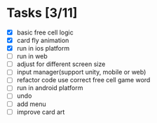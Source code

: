 * Tasks [3/11]
- [X] basic free cell logic
- [X] card fly animation
- [X] run in ios platform
- [ ] run in web
- [ ] adjust for different screen size
- [ ] input manager(support unity, mobile or web)
- [ ] refactor code use correct free cell game word
- [ ] run in android platform
- [ ] undo
- [ ] add menu
- [ ] improve card art
